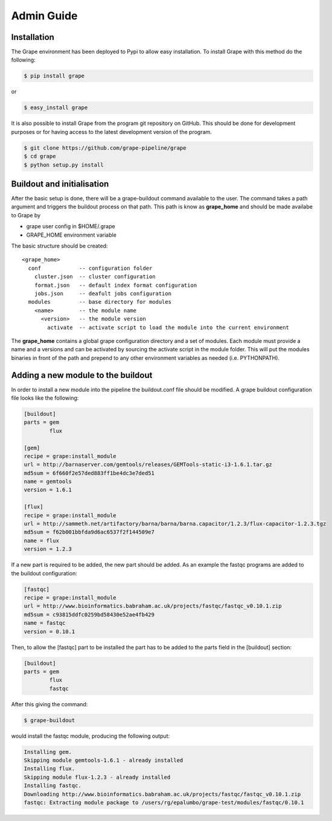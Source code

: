 .. _adminguide:

===========
Admin Guide
===========

Installation
============

The Grape environment has been deployed to Pypi to allow easy installation. To install Grape with this method do the following: 

.. code-block:: bash

    $ pip install grape

or

.. code-block:: bash
    
    $ easy_install grape

It is also possible to install Grape from the program git repository on GitHub. This should be done for development purposes or for having access to the latest development version of the program.

.. code-block:: bash
    
    $ git clone https://github.com/grape-pipeline/grape
    $ cd grape
    $ python setup.py install

Buildout and initialisation
===========================

After the basic setup is done, there will be a grape-buildout command available to the user. The command takes a path argument and triggers the buildout process on that path. This path is know as **grape_home** and should be made availabe to Grape by

- grape user config in $HOME/.grape
- GRAPE_HOME environment variable

The basic structure should be created::

    <grape_home>
      conf            -- configuration folder
        cluster.json  -- cluster configuration
        format.json   -- default index format configuration
        jobs.json     -- deafult jobs configuration
      modules         -- base directory for modules
        <name>        -- the module name
          <version>   -- the module version 
            activate  -- activate script to load the module into the current environment

The **grape_home** contains a global grape configuration directory and a set of modules. Each module must provide a name and a versions and can be activated by sourcing the activate script in the module folder. This will put the modules binaries in front of the path and prepend to any other environment variables as needed (i.e. PYTHONPATH).

Adding a new module to the buildout
===================================

In order to install a new module into the pipeline the buildout.conf file should be modified. A grape buildout configuration file looks like the following:

.. code-block:: ini

    [buildout]
    parts = gem
            flux
 
    [gem]
    recipe = grape:install_module
    url = http://barnaserver.com/gemtools/releases/GEMTools-static-i3-1.6.1.tar.gz
    md5sum = 6f660f2e57ded883ff1be4dc3e7ded51 
    name = gemtools
    version = 1.6.1
    
    [flux]
    recipe = grape:install_module
    url = http://sammeth.net/artifactory/barna/barna/barna.capacitor/1.2.3/flux-capacitor-1.2.3.tgz 
    md5sum = f62b001bbfda9d6ac6537f2f144509e7 
    name = flux
    version = 1.2.3

If a new part is required to be added, the new part should be added. As an example the fastqc programs are added to the buildout configuration:

.. code-block:: ini
    
    [fastqc]
    recipe = grape:install_module
    url = http://www.bioinformatics.babraham.ac.uk/projects/fastqc/fastqc_v0.10.1.zip
    md5sum = c93815ddfc0259bd58430e52ae4fb429
    name = fastqc
    version = 0.10.1

Then, to allow the [fastqc] part to be installed the part has to be added to the parts field in the [buildout] section:

.. code-block:: ini

    [buildout]
    parts = gem
            flux
            fastqc

After this giving the command:

.. code-block:: bash

    $ grape-buildout

would install the fastqc module, producing the following output:

.. code-block:: bash

    Installing gem.
    Skipping module gemtools-1.6.1 - already installed
    Installing flux.
    Skipping module flux-1.2.3 - already installed
    Installing fastqc.
    Downloading http://www.bioinformatics.babraham.ac.uk/projects/fastqc/fastqc_v0.10.1.zip
    fastqc: Extracting module package to /users/rg/epalumbo/grape-test/modules/fastqc/0.10.1

